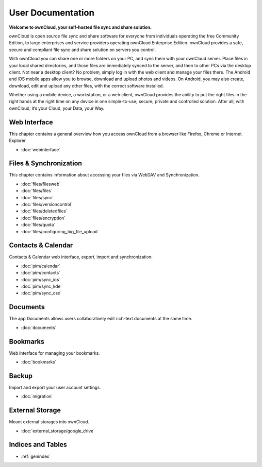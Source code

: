 .. _index:

==================
User Documentation
==================
**Welcome to ownCloud, your self-hosted file sync and share solution.**

ownCloud is open source file sync and share software for everyone from individuals operating the free Community Edition, to large enterprises and service providers operating ownCloud Enterprise Edition. ownCloud provides a safe, secure and compliant file sync and share solution on servers you control.

With ownCloud you can share one or more folders on your PC, and sync them with your ownCloud server. Place files in your local shared directories, and those files are immediately synced to the server, and then to other PCs via the desktop client. Not near a desktop client? No problem, simply log in with the web client and manage your files there. The Android and iOS mobile apps allow you to browse, download and upload photos and videos. On Android, you may also create, download, edit and upload any other files, with the correct software installed.

Whether using a mobile device, a workstation, or a web client, ownCloud provides the ability to put the right files in the right hands at the right time on any device in one simple-to-use, secure, private and controlled solution. After all, with ownCloud, it’s your Cloud, your Data, your Way.

Web Interface
=============
This chapter contains a general overview how you access ownCloud from a browser like Firefox, Chrome or Internet Explorer

* :doc:`webinterface`

Files & Synchronization
=======================
This chapter contains information about accessing your files via WebDAV and Synchronization.

* :doc:`files/filesweb`
* :doc:`files/files`
* :doc:`files/sync`
* :doc:`files/versioncontrol`
* :doc:`files/deletedfiles`
* :doc:`files/encryption`
* :doc:`files/quota`
* :doc:`files/configuring_big_file_upload`


Contacts & Calendar
===================
Contacts & Calendar web interface, export, import and synchronization.

* :doc:`pim/calendar`
* :doc:`pim/contacts`
* :doc:`pim/sync_ios`
* :doc:`pim/sync_kde`
* :doc:`pim/sync_osx`

Documents
=========
The app Documents allows users collaboratively edit rich-text documents at the same time.

* :doc:`documents`

Bookmarks
=========
Web interface for managing your bookmarks.

* :doc:`bookmarks`

Backup
======
Import and export your user account settings.

* :doc:`migration`

External Storage
================
Mount external storages into ownCloud.

* :doc:`external_storage/google_drive`

Indices and Tables
==================

* :ref:`genindex`
